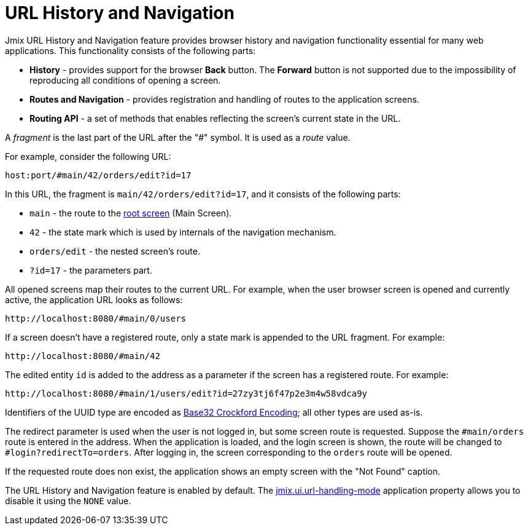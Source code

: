 = URL History and Navigation

Jmix URL History and Navigation feature provides browser history and navigation functionality essential for many web applications. This functionality consists of the following parts:

* *History* - provides support for the browser *Back* button. The *Forward* button is not supported due to the impossibility of reproducing all conditions of opening a screen.

* *Routes and Navigation* - provides registration and handling of routes to the application screens.

* *Routing API* - a set of methods that enables reflecting the screen's current state in the URL.

A _fragment_ is the last part of the URL after the "#" symbol. It is used as a _route_ value.

For example, consider the following URL:

`host:port/#main/42/orders/edit?id=17`

In this URL, the fragment is `main/42/orders/edit?id=17`, and it consists of the following parts:

* `main` - the route to the xref:screens/root-screens.adoc[root screen] (Main Screen).
* `42` - the state mark which is used by internals of the navigation mechanism.
* `orders/edit` - the nested screen’s route.
* `?id=17` - the parameters part.

All opened screens map their routes to the current URL. For example, when the user browser screen is opened and currently active, the application URL looks as follows:

[source, url]
----
http://localhost:8080/#main/0/users
----

If a screen doesn’t have a registered route, only a state mark is appended to the URL fragment. For example:

[source, url]
----
http://localhost:8080/#main/42
----

The edited entity `id` is added to the address as a parameter if the screen has a registered route. For example:

[source, url]
----
http://localhost:8080/#main/1/users/edit?id=27zy3tj6f47p2e3m4w58vdca9y
----

Identifiers of the UUID type are encoded as https://www.crockford.com/base32.html[Base32 Crockford Encoding^]; all other types are used as-is.

The redirect parameter is used when the user is not logged in, but some screen route is requested. Suppose the `#main/orders` route is entered in the address. When the application is loaded, and the login screen is shown, the route will be changed to `#login?redirectTo=orders`. After logging in, the screen corresponding to the `orders` route will be opened.

If the requested route does non exist, the application shows an empty screen with the "Not Found" caption.

The URL History and Navigation feature is enabled by default. The xref:app-properties.adoc#jmix.ui.url-handling-mode[jmix.ui.url-handling-mode] application property allows you to disable it using the `NONE` value.
